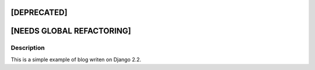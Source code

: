 [DEPRECATED]
------------

[NEEDS GLOBAL REFACTORING]
--------------------------

Description
^^^^^^^^^^^
This is a simple example of blog writen on Django 2.2.

